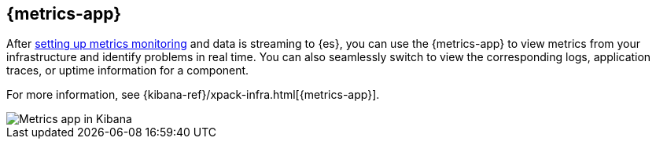 [[infrastructure-ui-overview]]
[role="xpack"]
== {metrics-app}

After <<install-infrastructure-monitoring, setting up metrics monitoring>> and data is streaming to {es},
you can use the {metrics-app} to view metrics from your infrastructure and identify problems in real time.
You can also seamlessly switch to view the corresponding logs, application traces, or uptime information for a component.

For more information, see {kibana-ref}/xpack-infra.html[{metrics-app}].

[role="screenshot"]
image::images/infra-sysmon.png[Metrics app in Kibana]
